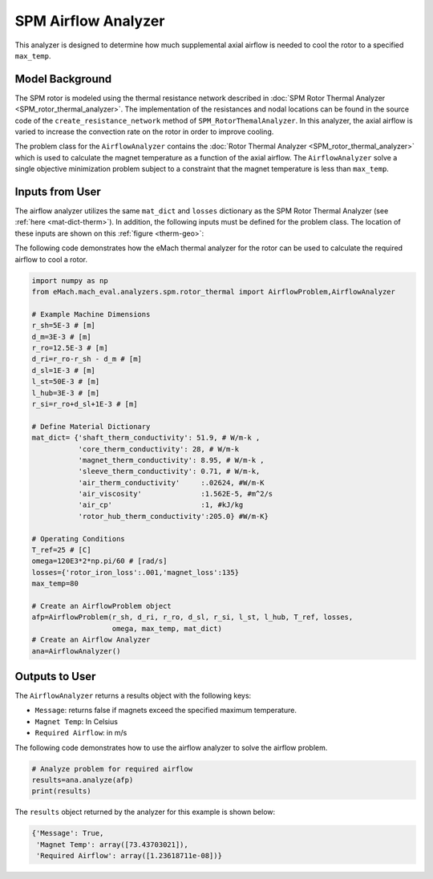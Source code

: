 SPM Airflow Analyzer
####################
This analyzer is designed to determine how much supplemental axial airflow is needed to cool the rotor to a specified ``max_temp``. 

Model Background
****************

The SPM rotor is modeled using the thermal resistance network described in :doc:`SPM Rotor Thermal Analyzer <SPM_rotor_thermal_analyzer>`. The implementation of the resistances and nodal locations can be found in the source code of the ``create_resistance_network`` method of ``SPM_RotorThemalAnalyzer``. In this analyzer, the axial airflow is varied to increase the convection rate on the rotor in order to improve cooling.

The problem class for the ``AirflowAnalyzer`` contains the :doc:`Rotor Thermal Analyzer <SPM_rotor_thermal_analyzer>` which is used to calculate the magnet temperature as a function of the axial airflow. The ``AirflowAnalyzer`` solve a single objective minimization problem subject to a constraint that the magnet temperature is less than ``max_temp``.

Inputs from User
************************************

The airflow analyzer utilizes the same ``mat_dict`` and ``losses`` dictionary as the SPM Rotor Thermal Analyzer (see :ref:`here <mat-dict-therm>`). In addition, the following inputs must be defined for the problem class. The location of these inputs are shown on this :ref:`figure <therm-geo>`:
   
.. csv-table:: Input dimensions and operating conditions for rotor thermal problem 
   :file: inputs_dimensions_rotor_airflow.csv
   :widths: 70, 70, 30
   :header-rows: 1
 

The following code demonstrates how the eMach thermal analyzer for the rotor can be used to calculate the required airflow to cool a rotor. 

.. code-block:: python

    import numpy as np
    from eMach.mach_eval.analyzers.spm.rotor_thermal import AirflowProblem,AirflowAnalyzer

    # Example Machine Dimensions
    r_sh=5E-3 # [m]
    d_m=3E-3 # [m]
    r_ro=12.5E-3 # [m]
    d_ri=r_ro-r_sh - d_m # [m]
    d_sl=1E-3 # [m]
    l_st=50E-3 # [m]
    l_hub=3E-3 # [m]
    r_si=r_ro+d_sl+1E-3 # [m]

    # Define Material Dictionary
    mat_dict= {'shaft_therm_conductivity': 51.9, # W/m-k ,
               'core_therm_conductivity': 28, # W/m-k
               'magnet_therm_conductivity': 8.95, # W/m-k ,
               'sleeve_therm_conductivity': 0.71, # W/m-k,
               'air_therm_conductivity'     :.02624, #W/m-K
               'air_viscosity'              :1.562E-5, #m^2/s
               'air_cp'                     :1, #kJ/kg
               'rotor_hub_therm_conductivity':205.0} #W/m-K}

    # Operating Conditions
    T_ref=25 # [C]
    omega=120E3*2*np.pi/60 # [rad/s]
    losses={'rotor_iron_loss':.001,'magnet_loss':135}
    max_temp=80

    # Create an AirflowProblem object
    afp=AirflowProblem(r_sh, d_ri, r_ro, d_sl, r_si, l_st, l_hub, T_ref, losses,
                       omega, max_temp, mat_dict)
    # Create an Airflow Analyzer
    ana=AirflowAnalyzer()

Outputs to User
****************************************
 
The ``AirflowAnalyzer`` returns a results object with the following keys:

* ``Message``: returns false if magnets exceed the specified maximum temperature.
* ``Magnet Temp``: In Celsius
* ``Required Airflow``: in m/s
 
The following code demonstrates how to use the airflow analyzer to solve the airflow problem. 

.. code-block:: python


    # Analyze problem for required airflow
    results=ana.analyze(afp)
    print(results)
    
The ``results`` object returned by the analyzer for this example is shown below:

.. code-block:: python

    {'Message': True,
     'Magnet Temp': array([73.43703021]),
     'Required Airflow': array([1.23618711e-08])}

